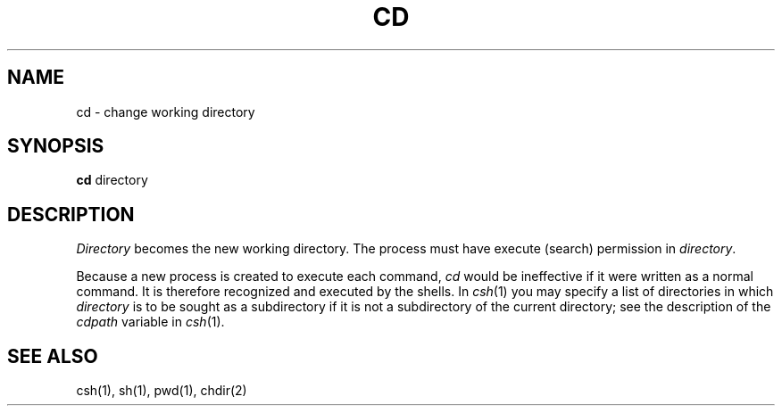 .\" $Copyright:	$
.\" Copyright (c) 1984, 1985, 1986, 1987, 1988, 1989, 1990 
.\" Sequent Computer Systems, Inc.   All rights reserved.
.\"  
.\" This software is furnished under a license and may be used
.\" only in accordance with the terms of that license and with the
.\" inclusion of the above copyright notice.   This software may not
.\" be provided or otherwise made available to, or used by, any
.\" other person.  No title to or ownership of the software is
.\" hereby transferred.
...
.V= $Header: cd.1 1.4 86/05/13 $
.TH CD 1 "\*(V)" "4BSD"
.SH NAME
cd \- change working directory
.SH SYNOPSIS
.B cd
directory
.SH DESCRIPTION
.I Directory
becomes the new working directory.
The process must have execute (search)
permission in
.IR directory .
.PP
Because a new process is created to execute each command,
.I cd
would be ineffective if it were written as a
normal command.  It is therefore recognized and executed
by the shells.
In
.IR csh (1)
you may specify a list of directories in which
.I directory
is to be sought as a subdirectory if it is not
a subdirectory of the current directory;
see the description of the
.I cdpath
variable in
.IR csh (1).
.SH "SEE ALSO"
csh(1), sh(1), pwd(1), chdir(2)
